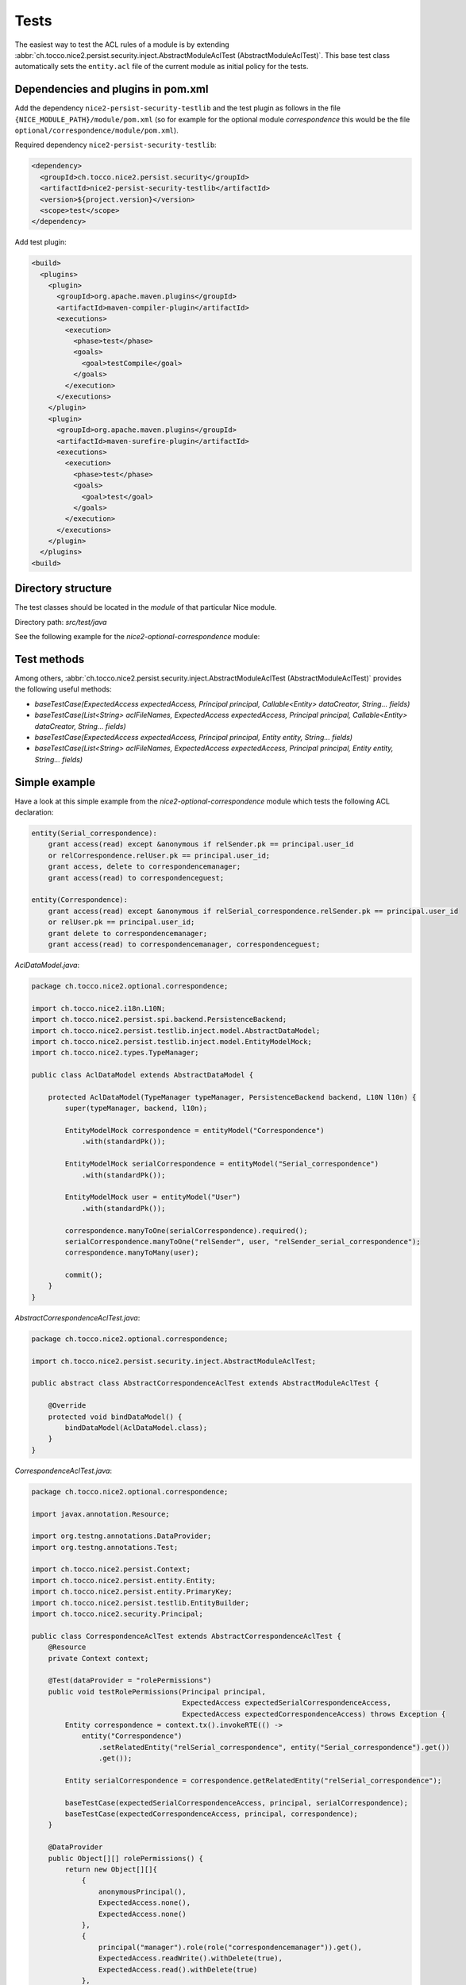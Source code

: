 Tests
=====

The easiest way to test the ACL rules of a module is by extending
:abbr:`ch.tocco.nice2.persist.security.inject.AbstractModuleAclTest (AbstractModuleAclTest)`. This base test class automatically sets the
``entity.acl`` file of the current module as initial policy for the tests.


Dependencies and plugins in pom.xml
-----------------------------------

Add the dependency ``nice2-persist-security-testlib`` and the test plugin as follows in the file
``{NICE_MODULE_PATH}/module/pom.xml`` (so for example for the optional module `correspondence` this would be the file
``optional/correspondence/module/pom.xml``).

Required dependency ``nice2-persist-security-testlib``:

.. code-block:: XML

    <dependency>
      <groupId>ch.tocco.nice2.persist.security</groupId>
      <artifactId>nice2-persist-security-testlib</artifactId>
      <version>${project.version}</version>
      <scope>test</scope>
    </dependency>

Add test plugin:

.. code-block:: XML

    <build>
      <plugins>
        <plugin>
          <groupId>org.apache.maven.plugins</groupId>
          <artifactId>maven-compiler-plugin</artifactId>
          <executions>
            <execution>
              <phase>test</phase>
              <goals>
                <goal>testCompile</goal>
              </goals>
            </execution>
          </executions>
        </plugin>
        <plugin>
          <groupId>org.apache.maven.plugins</groupId>
          <artifactId>maven-surefire-plugin</artifactId>
          <executions>
            <execution>
              <phase>test</phase>
              <goals>
                <goal>test</goal>
              </goals>
            </execution>
          </executions>
        </plugin>
      </plugins>
    <build>

Directory structure
-------------------

The test classes should be located in the `module` of that particular Nice module.

Directory path: `src/test/java`

See the following example for the `nice2-optional-correspondence` module:

.. figure:: resources/module_structure.png

Test methods
------------

Among others, :abbr:`ch.tocco.nice2.persist.security.inject.AbstractModuleAclTest (AbstractModuleAclTest)` provides the following useful methods:

* `baseTestCase(ExpectedAccess expectedAccess, Principal principal, Callable<Entity> dataCreator, String... fields)`
* `baseTestCase(List<String> aclFileNames, ExpectedAccess expectedAccess, Principal principal, Callable<Entity> dataCreator, String... fields)`
* `baseTestCase(ExpectedAccess expectedAccess, Principal principal, Entity entity, String... fields)`
* `baseTestCase(List<String> aclFileNames, ExpectedAccess expectedAccess, Principal principal, Entity entity, String... fields)`

Simple example
--------------

Have a look at this simple example from the `nice2-optional-correspondence` module which tests the following
ACL declaration:

.. code::

   entity(Serial_correspondence):
       grant access(read) except &anonymous if relSender.pk == principal.user_id
       or relCorrespondence.relUser.pk == principal.user_id;
       grant access, delete to correspondencemanager;
       grant access(read) to correspondenceguest;

   entity(Correspondence):
       grant access(read) except &anonymous if relSerial_correspondence.relSender.pk == principal.user_id
       or relUser.pk == principal.user_id;
       grant delete to correspondencemanager;
       grant access(read) to correspondencemanager, correspondenceguest;


`AclDataModel.java`:

.. code-block:: Java

   package ch.tocco.nice2.optional.correspondence;

   import ch.tocco.nice2.i18n.L10N;
   import ch.tocco.nice2.persist.spi.backend.PersistenceBackend;
   import ch.tocco.nice2.persist.testlib.inject.model.AbstractDataModel;
   import ch.tocco.nice2.persist.testlib.inject.model.EntityModelMock;
   import ch.tocco.nice2.types.TypeManager;

   public class AclDataModel extends AbstractDataModel {

       protected AclDataModel(TypeManager typeManager, PersistenceBackend backend, L10N l10n) {
           super(typeManager, backend, l10n);

           EntityModelMock correspondence = entityModel("Correspondence")
               .with(standardPk());

           EntityModelMock serialCorrespondence = entityModel("Serial_correspondence")
               .with(standardPk());

           EntityModelMock user = entityModel("User")
               .with(standardPk());

           correspondence.manyToOne(serialCorrespondence).required();
           serialCorrespondence.manyToOne("relSender", user, "relSender_serial_correspondence");
           correspondence.manyToMany(user);

           commit();
       }
   }

`AbstractCorrespondenceAclTest.java`:

.. code-block:: Java

   package ch.tocco.nice2.optional.correspondence;

   import ch.tocco.nice2.persist.security.inject.AbstractModuleAclTest;

   public abstract class AbstractCorrespondenceAclTest extends AbstractModuleAclTest {

       @Override
       protected void bindDataModel() {
           bindDataModel(AclDataModel.class);
       }
   }

`CorrespondenceAclTest.java`:

.. code-block:: Java

   package ch.tocco.nice2.optional.correspondence;

   import javax.annotation.Resource;

   import org.testng.annotations.DataProvider;
   import org.testng.annotations.Test;

   import ch.tocco.nice2.persist.Context;
   import ch.tocco.nice2.persist.entity.Entity;
   import ch.tocco.nice2.persist.entity.PrimaryKey;
   import ch.tocco.nice2.persist.testlib.EntityBuilder;
   import ch.tocco.nice2.security.Principal;

   public class CorrespondenceAclTest extends AbstractCorrespondenceAclTest {
       @Resource
       private Context context;

       @Test(dataProvider = "rolePermissions")
       public void testRolePermissions(Principal principal,
                                       ExpectedAccess expectedSerialCorrespondenceAccess,
                                       ExpectedAccess expectedCorrespondenceAccess) throws Exception {
           Entity correspondence = context.tx().invokeRTE(() ->
               entity("Correspondence")
                   .setRelatedEntity("relSerial_correspondence", entity("Serial_correspondence").get())
                   .get());

           Entity serialCorrespondence = correspondence.getRelatedEntity("relSerial_correspondence");

           baseTestCase(expectedSerialCorrespondenceAccess, principal, serialCorrespondence);
           baseTestCase(expectedCorrespondenceAccess, principal, correspondence);
       }

       @DataProvider
       public Object[][] rolePermissions() {
           return new Object[][]{
               {
                   anonymousPrincipal(),
                   ExpectedAccess.none(),
                   ExpectedAccess.none()
               },
               {
                   principal("manager").role(role("correspondencemanager")).get(),
                   ExpectedAccess.readWrite().withDelete(true),
                   ExpectedAccess.read().withDelete(true)
               },
               {
                   principal("guest").role(role("correspondenceguest")).get(),
                   ExpectedAccess.read(),
                   ExpectedAccess.read()
               }
           };
       }


       @Test(dataProvider = "linkedSenderPermissions")
       public void testLinkedSenderPermissions(boolean principalIsLinkedSender,
                                               ExpectedAccess expectedSerialCorrespondenceAccess,
                                               ExpectedAccess expectedCorrespondenceAccess) throws Exception {
           Entity correspondence = context.tx().invokeRTE(() ->
               entity("Correspondence")
                   .setRelatedEntity("relSerial_correspondence", entity("Serial_correspondence").get())
                   .addRelatedEntity("relUser", entity("User").get())
                   .get());

           Entity serialCorrespondence = correspondence.getRelatedEntity("relSerial_correspondence");
           Entity user = correspondence.resolve("relUser").uniqueResult();

           PrimaryKey userId = principalIsLinkedSender ? user.requireKey() : null;
           Principal principal = principal("test", userId).get();

           baseTestCase(expectedSerialCorrespondenceAccess, principal, serialCorrespondence);
           baseTestCase(expectedCorrespondenceAccess, principal, correspondence);
       }

       @DataProvider
       public Object[][] linkedSenderPermissions() {
           return new Object[][]{
               {
                   false,
                   ExpectedAccess.none(),
                   ExpectedAccess.none()
               },
               {
                   true,
                   ExpectedAccess.read(),
                   ExpectedAccess.read()
               },
           };
       }

       @Test(dataProvider = "linkedReceiverPermissions")
       public void testLinkedReceiverPermissions(boolean principalIsLinkedSender,
                                                 ExpectedAccess expectedSerialCorrespondenceAccess,
                                                 ExpectedAccess expectedCorrespondenceAccess) throws Exception {
           Entity correspondence = context.tx().invokeRTE(() ->
               entity("Correspondence")
                   .setRelatedEntity(
                       "relSerial_correspondence",
                       entity("Serial_correspondence")
                           .setRelatedEntity("relSender", entity("User").get()).get()
                   )
                   .get());

           Entity serialCorrespondence = correspondence.getRelatedEntity("relSerial_correspondence");
           Entity sender = serialCorrespondence.getRelatedEntityOrNull("relSender");

           PrimaryKey userId = principalIsLinkedSender ? sender.requireKey() : null;
           Principal principal = principal("test", userId).get();

           baseTestCase(expectedSerialCorrespondenceAccess, principal, serialCorrespondence);
           baseTestCase(expectedCorrespondenceAccess, principal, correspondence);
       }

       @DataProvider
       public Object[][] linkedReceiverPermissions() {
           return new Object[][]{
               {
                   false,
                   ExpectedAccess.none(),
                   ExpectedAccess.none()
               },
               {
                   true,
                   ExpectedAccess.read(),
                   ExpectedAccess.read()
               },
           };
       }

       private EntityBuilder entity(String model) {
           return new EntityBuilder(context, model);
       }
   }

Test ACL files from multiple modules
------------------------------------

This section shows an example with ACL rules from multiple modules. In our example here, the rules we need for our test
are located in both the `dms` module and in the `optional/cms` module.

Let's write tests for the following ACL rule from nice `optional-cms` module:

.. code::

   entityPath(Domain, label):
       deny access(write) except redactor if relDomain_type.unique_id == "web";

Since the `optional/cms` module depends heavily on the `dms` module, it makes no sense to test the ACL
rules of the `optional/cms` module independently. We have to take the following steps to also include ``entity.acl``
file from the `dms` module in our test in the `optional/cms` module (besides the ``entity.acl`` from the
`optional/cms` module).

First, we have to make the ACL files from the `dms` module available in the `optional/cms` module. To do this,
we have to move the ACL files into a uniquely named directory within the `acl` directory. We call this directory
"acl".

Now, the `dms` module structure looks like this:

.. figure:: resources/dms_module_structure.png

Second, we have to create a separate JAR file containing just the ACL files from the `dms` module which we then
include in the `optional/cms` module.

dms/module/pom.xml:

.. code-block:: XML

   <build>
     <plugins>
       <plugin>
         <groupId>org.apache.maven.plugins</groupId>
         <artifactId>maven-jar-plugin</artifactId>
         <version>3.0.2</version>
         <executions>
           <execution>
             <phase>package</phase>
             <goals>
               <goal>jar</goal>
             </goals>
             <configuration>
               <classifier>acl</classifier>
               <includes>
                 <include>acl/**</include>
               </includes>
             </configuration>
           </execution>
         </executions>
       </plugin>
     </plugins>
   </build>

optional/cms/module/pom.xml:

.. code-block:: XML

   <dependency>
     <groupId>ch.tocco.nice2.dms</groupId>
     <artifactId>nice2-dms-module</artifactId>
     <classifier>acl</classifier>
     <version>${project.version}</version>
     <scope>test</scope>
   </dependency>

After that, we can write our tests in the `optional/cms` module and include the ``entity.acl`` file from the `dms`
module by calling ``baseTestCase(...)`` with a list containing the path ``"/acl/dms/entity.acl"``. This file is
now included besides the `entity.acl` file from the `optional/cms` module.

.. code-block:: Java

   package ch.tocco.nice2.optional.cms.acl.edit_alias;

   import java.util.concurrent.Callable;

   import org.testng.annotations.DataProvider;
   import org.testng.annotations.Test;

   import com.google.common.collect.ImmutableList;
   import org.jetbrains.annotations.Nullable;

   import ch.tocco.nice2.optional.cms.acl.AbstractCmsAclTest;
   import ch.tocco.nice2.persist.entity.Entity;
   import ch.tocco.nice2.persist.security.inject.AbstractCheckPermissionsTest;
   import ch.tocco.nice2.persist.security.inject.AbstractModuleAclTest;
   import ch.tocco.nice2.persist.testlib.EntityBuilder;
   import ch.tocco.nice2.security.Principal;

   public class DomainEditAliasTest extends AbstractModuleAclTest {

       @Test(dataProvider = "testCases")
       public void testPermissions(AbstractCheckPermissionsTest.ExpectedAccess expectedAccess,
                                   Principal principal,
                                   Callable<Entity> dataCreator,
                                   @Nullable String[] fields) throws Exception {
           baseTestCase(ImmutableList.of("/acl/dms/entity.acl"), expectedAccess, principal, dataCreator, fields);
       }

       @DataProvider
       public Object[][] testCases() {
           return new Object[][]{
               // no write access for anonymous
               {
                   new AbstractCheckPermissionsTest.ExpectedAccess().withWrite(false),
                   anonymousPrincipal(),
                   (Callable<Entity>) () -> new EntityBuilder(context, "Domain")
                       .field("label", "test")
                       .get(),
                   new String[]{"alias"}
               },
               // ...
           };
       }
   }
